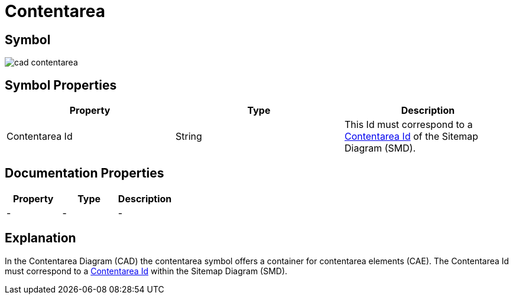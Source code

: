 = Contentarea

== Symbol
image:cad-contentarea.png[cad contentarea]

== Symbol Properties

[options=header]
|===
| Property | Type | Description 
| Contentarea Id | String | This Id must correspond to a link:../../smd/smd-contentarea/README.adoc[Contentarea Id] of the Sitemap Diagram (SMD).
|===

== Documentation Properties

[options=header]
|===
| Property | Type | Description 
| - | - | - 
|===

== Explanation
In the Contentarea Diagram (CAD) the contentarea symbol offers a container for contentarea elements (CAE). The Contentarea Id must correspond to a link:../../smd/smd-contentarea/README.adoc[Contentarea Id] within the Sitemap Diagram (SMD).
